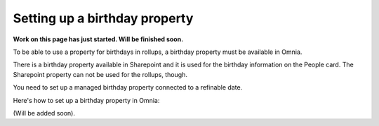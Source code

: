 Setting up a birthday property
=============================================

**Work on this page has just started. Will be finished soon.**

To be able to use a property for birthdays in rollups, a birthday property must be available in Omnia.

There is a birthday property available in Sharepoint and it is used for the birthday information on the People card. The Sharepoint property can not be used for the rollups, though.

You need to set up a managed birthday property connected to a refinable date.

Here's how to set up a birthday property in Omnia:

(Will be added soon).

